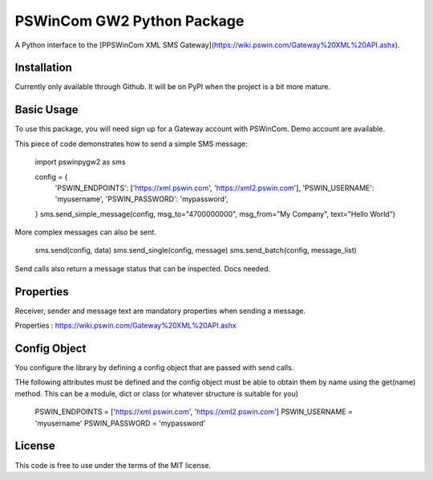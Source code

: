 PSWinCom GW2 Python Package
===========================

A Python interface to the [PPSWinCom XML SMS Gateway](https://wiki.pswin.com/Gateway%20XML%20API.ashx).

Installation
------------

Currently only available through Github. It will be on PyPI when the project is a bit more mature.

Basic Usage
-----------

To use this package, you will need sign up for a Gateway account with PSWinCom. Demo account are available.

This piece of code demonstrates how to send a simple SMS message:

    import pswinpygw2 as sms
    
    config = {
        'PSWIN_ENDPOINTS': ['https://xml.pswin.com', 'https://xml2.pswin.com'],
        'PSWIN_USERNAME': 'myusername',
        'PSWIN_PASSWORD': 'mypassword',
    } 
    sms.send_simple_message(config, msg_to="4700000000", msg_from="My Company", text="Hello World")

More complex messages can also be sent.

    sms.send(config, data)
    sms.send_single(config, message)
    sms.send_batch(config, message_list)

Send calls also return a message status that can be inspected. Docs needed.

Properties
----------

Receiver, sender and message text are mandatory properties when sending a message.

Properties : https://wiki.pswin.com/Gateway%20XML%20API.ashx

Config Object
-------------

You configure the library by defining a config object that are passed with send calls.

THe following attributes must be defined and the config object must be able to obtain them by name using
the get(name) method. This can be a module, dict or class (or whatever structure is suitable for you)

    PSWIN_ENDPOINTS = ['https://xml.pswin.com', 'https://xml2.pswin.com']
    PSWIN_USERNAME = 'myusername'
    PSWIN_PASSWORD = 'mypassword'

License
-------
This code is free to use under the terms of the MIT license.

